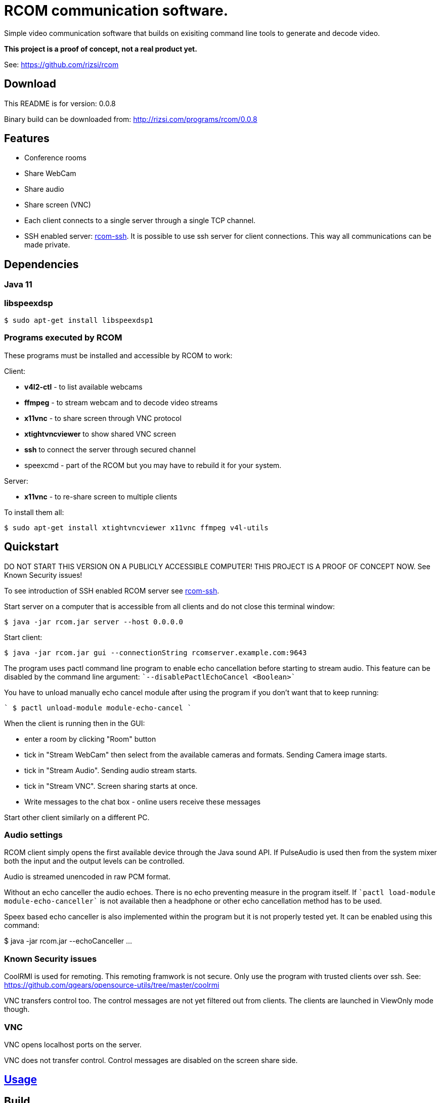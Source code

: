 = RCOM communication software.

Simple video communication software that builds on exisiting command line tools to generate and decode video.

*This project is a proof of concept, not a real product yet.*

See: https://github.com/rizsi/rcom

== Download

This README is for version: 0.0.8

Binary build can be downloaded from: http://rizsi.com/programs/rcom/0.0.8

== Features

 * Conference rooms
 * Share WebCam
 * Share audio
 * Share screen (VNC)
 * Each client connects to a single server through a single TCP channel.
 * SSH enabled server: link:rcom-ssh.asciidoc[rcom-ssh]. It is possible to use ssh server for client connections. This way all communications can be made private.

== Dependencies

=== Java 11


=== libspeexdsp

----
$ sudo apt-get install libspeexdsp1
----

=== Programs executed by RCOM

These programs must be installed and accessible by RCOM to work:

Client:

 * *v4l2-ctl* - to list available webcams
 * *ffmpeg* - to stream webcam and to decode video streams
 * *x11vnc* - to share screen through VNC protocol
 * *xtightvncviewer* to show shared VNC screen
 * *ssh* to connect the server through secured channel
 * speexcmd - part of the RCOM but you may have to rebuild it for your system.

Server:

 * *x11vnc* - to re-share screen to multiple clients

To install them all:

 $ sudo apt-get install xtightvncviewer x11vnc ffmpeg v4l-utils

== Quickstart

DO NOT START THIS VERSION ON A PUBLICLY ACCESSIBLE COMPUTER! THIS PROJECT IS A PROOF OF CONCEPT NOW. See Known Security issues!

To see introduction of SSH enabled RCOM server see link:rcom-ssh.asciidoc[rcom-ssh].

Start server on a computer that is accessible from all clients and do not close this terminal window:

 $ java -jar rcom.jar server --host 0.0.0.0

Start client:

 $ java -jar rcom.jar gui --connectionString rcomserver.example.com:9643

The program uses pactl command line program to enable echo cancellation before starting to stream audio. This feature can be disabled by the command line argument: ````--disablePactlEchoCancel <Boolean>````

You have to unload manually echo cancel module after using the program if you don't want that to keep running:

````
 $ pactl unload-module module-echo-cancel
````
 
When the client is running then in the GUI:

 * enter a room by clicking "Room" button
 * tick in "Stream WebCam" then select from the available cameras and formats. Sending Camera image starts.
 * tick in "Stream Audio". Sending audio stream starts.
 * tick in "Stream VNC". Screen sharing starts at once.
 * Write messages to the chat box - online users receive these messages

Start other client similarly on a different PC.

=== Audio settings

RCOM client simply opens the first available device through the Java sound API. If PulseAudio is used then from the system mixer both the input and the output levels can be controlled.

Audio is streamed unencoded in raw PCM format.

Without an echo canceller the audio echoes. There is no echo preventing measure in the program itself. If ````pactl load-module module-echo-canceller```` is not available then a headphone or other echo cancellation method has to be used.

Speex based echo canceller is also implemented within the program but it is not properly tested yet. It can be enabled using this command:

$ java -jar rcom.jar --echoCanceller ...

 
=== Known Security issues

CoolRMI is used for remoting. This remoting framwork is not secure. Only use the program with trusted clients over ssh. See: https://github.com/qgears/opensource-utils/tree/master/coolrmi

VNC transfers control too. The control messages are not yet filtered out from clients. The clients are launched in ViewOnly mode though.

=== VNC

VNC opens localhost ports on the server.

VNC does not transfer control. Control messages are disabled on the screen share side.

== link:usage.asciidoc[Usage]

== Build

=== rcom.jar

RCOM is developed using Eclipse. This project and all dependencies must be imported into Eclipse.

Dependencies are:

 * hu.qgears.commons - https://github.com/qgears/opensource-utils/tree/master/commons/hu.qgears.commons
 * hu.qgears.coolrmi - https://github.com/qgears/opensource-utils/tree/feature/coolrmi-nio/coolrmi - this is the nio feature branch that is required to build RCOM
 * hu.qgears.rtemplate.runtime - https://github.com/qgears/rtemplate

The executable jar can be exported from within Eclipse.

=== speexcmd

speexcmd is a little executable built onto speex library: https://github.com/xiph/speexdsp

Install compile dependency:

----
$ sudo apt-get install libspeexdsp-dev
----

Compile the program: https://github.com/rizsi/rcom/tree/master/speexcmd

----
github.com/rcom/speexexample$ gcc -o speexcmd cmd-speexdsp.c -lspeexdsp
----

The executable must be set up on the command line of the rcom.jar program so it is capable to launch it.


== Changelog

 * 0.0.8
 ** VNC client is xtightvncviewer (instead of xvnc4viewer of the previous versions) because this is available as package in Ubuntu 20.04
 ** Built with Java 11
 * 0.0.7
 ** VNC remote control is possible by a GUI switch on the screen share side
 * 0.0.6
 ** Video draw is optimized to not allocate BufferedImage for each frame -> less GC
 ** VNC server share auto port allocation is implemented: any number of VNC sesssions can work in parallel
 ** VNC control is disabled on the share size
 ** GUI is updated: video streams are auto-layoutted. flexdock dependency is removed.

